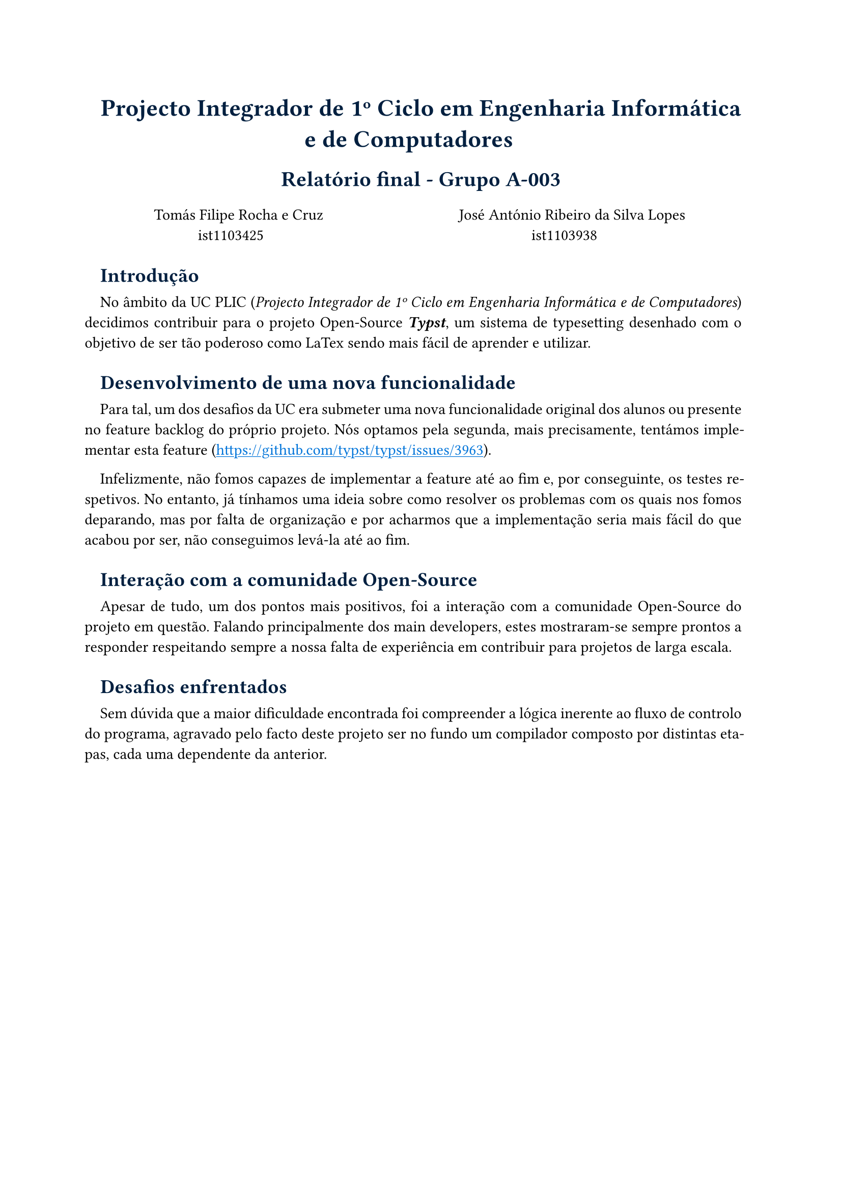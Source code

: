 #show heading: it => {
  if it.level == 1 {
    set text(17pt, navy)
    align(center)[#it]
  } else if it.level == 2 {
    set text(15pt, navy)
    align(center)[#it]
  } else if it.level == 3 {
    set text(14pt, navy)
    it
  }
}

#show link: it => {
  set text(blue)
  underline(it)
} 

#set par(justify: true, hanging-indent: -1em)

#show raw: it => {
  if it.block {
    it
  } else {
    highlight(fill: rgb("#4444"), it)
  }
}

= Projecto Integrador de 1º Ciclo em Engenharia Informática e de Computadores

== Relatório final - Grupo A-003

\
#box(height: 22pt,
  columns(2)[
    #align(center)[
    Tomás Filipe Rocha e Cruz \
    ist1103425
    
    José António Ribeiro da Silva Lopes\
    ist1103938
    ]
  ] 
)

=== Introdução

No âmbito da UC PLIC (_Projecto Integrador de 1º Ciclo em Engenharia Informática e de Computadores_)
decidimos contribuir para o projeto Open-Source _*Typst*_, um sistema de typesetting desenhado
com o objetivo de ser tão poderoso como LaTex sendo mais fácil de aprender e utilizar.

=== Desenvolvimento de uma nova funcionalidade

Para tal, um dos desafios da UC era submeter uma nova funcionalidade original dos alunos ou presente 
no feature backlog do próprio projeto. Nós optamos pela segunda, mais precisamente, tentámos implementar
esta feature (https://github.com/typst/typst/issues/3963).

Infelizmente, não fomos capazes de implementar a feature até ao fim e, por conseguinte, os testes respetivos.
No entanto, já tínhamos uma ideia sobre como resolver os problemas com os quais nos fomos deparando, mas por
falta de organização e por acharmos que a implementação seria mais fácil do que acabou por ser, não conseguimos
levá-la até ao fim.

=== Interação com a comunidade Open-Source

Apesar de tudo, um dos pontos mais positivos, foi a interação com a comunidade Open-Source do projeto em questão.
Falando principalmente dos main developers, estes mostraram-se sempre prontos a responder respeitando sempre
a nossa falta de experiência em contribuir para projetos de larga escala.

=== Desafios enfrentados

Sem dúvida que a maior dificuldade encontrada foi compreender a lógica inerente ao fluxo de controlo do programa,
agravado pelo facto deste projeto ser no fundo um compilador composto por distintas etapas, cada uma dependente da anterior.

